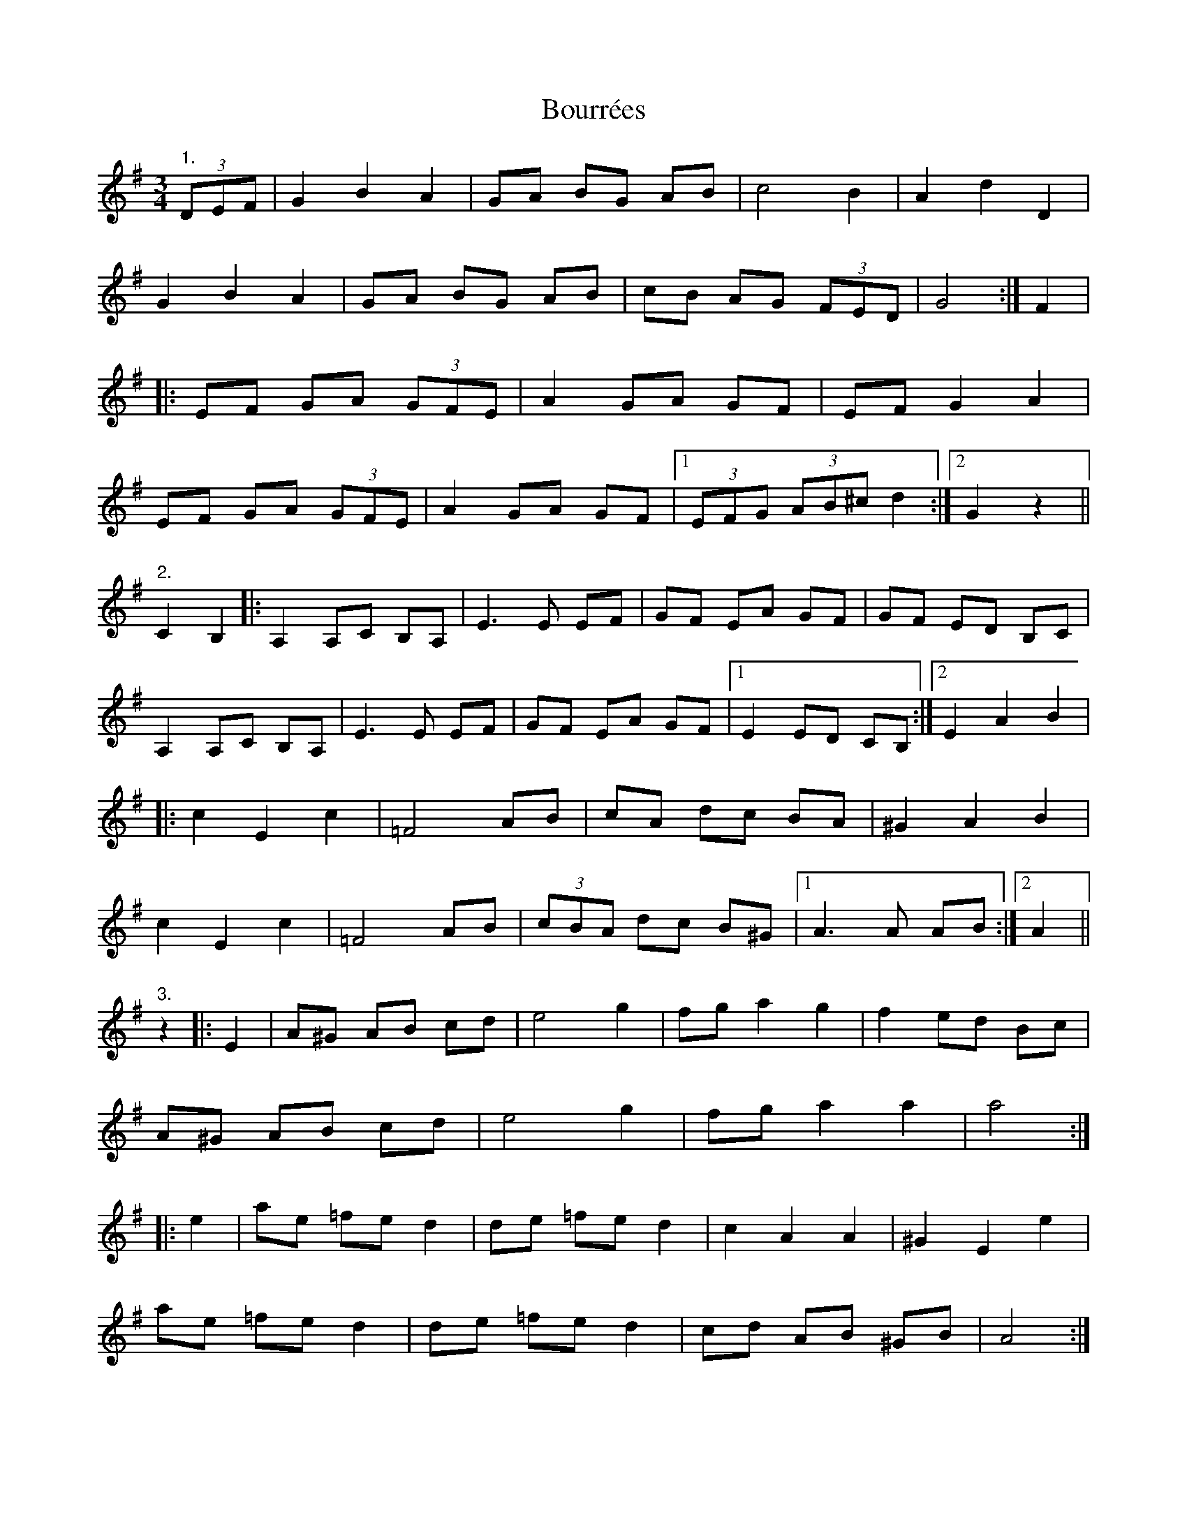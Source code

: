 X: 4622
T: Bourrées
R: slide
M: 12/8
K: Gmajor
M:3/4
"1." (3DEF|G2 B2 A2|GA BG AB|c4 B2|A2 d2 D2|
G2 B2 A2|GA BG AB|cB AG (3FED|G4:|F2|
|:EF GA (3GFE|A2 GA GF|EF G2 A2|
EF GA (3GFE|A2 GA GF|1 (3EFG (3AB^c d2:|2 G2 z2||
"2." C2 B,2|:A,2 A,C B,A,|E3E EF|GF EA GF|GF ED B,C|
A,2 A,C B,A,|E3E EF|GF EA GF|1 E2 ED CB,:|2 E2 A2 B2|
|:c2 E2 c2|=F4 AB|cA dc BA|^G2 A2 B2|
c2 E2 c2|=F4 AB|(3cBA dc B^G|1 A3 A AB:|2 A2||
"3." z2|:E2|A^G AB cd|e4 g2|fg a2 g2|f2 ed Bc|
A^G AB cd|e4 g2|fg a2 a2|a4:|
|:e2|ae =fe d2|de =fe d2|c2 A2 A2|^G2 E2 e2|
ae =fe d2|de =fe d2|cd AB ^GB|A4:|
"4." A2|AG F2 G2|A4 B2|AG F2 E2|F2 D2 A2|
AG F2 G2|A4 B2|AG F2 E2|D4:|
|:E2|F4 G2|E4 A2|AG F2 E2|F2 D2 E2|
F4 G2|E4 A2|AG F2 E2|F2 D2 E2|D4:|


